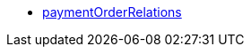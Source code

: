 * <<business-decisions/business-intelligence/reports/data-formats/paymentorderrelations#, paymentOrderRelations>>
